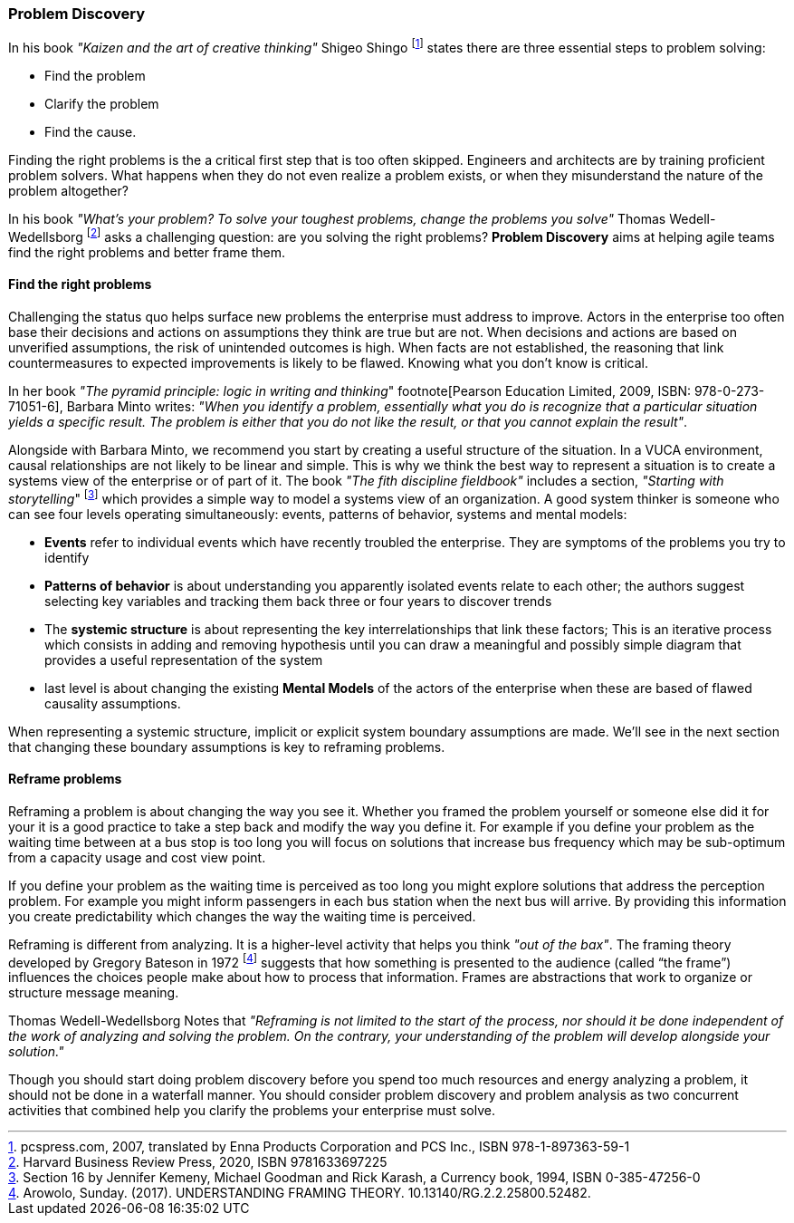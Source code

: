 [[problem-discovery]]
=== Problem Discovery

In his book _"Kaizen and the art of creative thinking"_ Shigeo Shingo footnote:[pcspress.com, 2007, translated by Enna Products Corporation and PCS Inc., ISBN 978-1-897363-59-1] states there are three essential steps to problem solving:

* Find the problem
* Clarify the problem
* Find the cause.

Finding the right problems is the a critical first step that is too often skipped. Engineers and architects are by training proficient problem solvers. What happens when they do not even realize a problem exists, or when they misunderstand the nature of the problem altogether?

In his book _"What's your problem? To solve your toughest problems, change the problems you solve"_ Thomas Wedell-Wedellsborg footnote:[Harvard Business Review Press, 2020, ISBN 9781633697225] asks a challenging question: are you solving the right problems? *Problem Discovery* aims at helping agile teams find the right problems and better frame them.

==== Find the right problems

Challenging the status quo helps surface new problems the enterprise must address to improve. Actors in the enterprise too often base their decisions and actions on assumptions they think are true but are not. When decisions and actions are based on unverified assumptions, the risk of unintended outcomes is high. When facts are not established, the reasoning that link countermeasures to expected improvements is likely to be flawed. Knowing what you don't know is critical.

In her book _"The pyramid principle: logic in writing and thinking_" footnote[Pearson Education Limited, 2009, ISBN: 978-0-273-71051-6], Barbara Minto writes: _"When you identify a problem, essentially what you do is recognize that a particular situation yields a specific result. The problem is either that you do not like the result, or that you cannot explain the result"_.

Alongside with Barbara Minto, we recommend you start by creating a useful structure of the situation. In a VUCA environment, causal relationships are not likely to be linear and simple. This is why we think the best way to represent a situation is to create a systems view of the enterprise or of part of it. The book _"The fith discipline fieldbook"_ includes a section, _"Starting with storytelling_" footnote:[Section 16 by Jennifer Kemeny, Michael Goodman and Rick Karash, a Currency book, 1994, ISBN 0-385-47256-0] which provides a simple way to model a systems view of an organization. A good system thinker is someone who can see four levels operating simultaneously: events, patterns of behavior, systems and mental models:

* *Events* refer to individual events which have recently troubled the enterprise. They are symptoms of the problems you try to identify
* *Patterns of behavior* is about understanding you apparently isolated events relate to each other; the authors suggest selecting key variables and tracking them back three or four years to discover trends
* The *systemic structure* is about representing the key interrelationships that link these factors; This is an iterative process which consists in adding and removing hypothesis until you can draw a meaningful and possibly simple diagram that provides a useful representation of the system
* last level is about changing the existing *Mental Models* of the actors of the enterprise when these are based of flawed causality assumptions.

When representing a systemic structure, implicit or explicit system boundary assumptions are made. We'll see in the next section that changing these boundary assumptions is key to reframing problems.

==== Reframe problems

Reframing a problem is about changing the way you see it. Whether you framed the problem yourself or someone else did it for your it is a good practice to take a step back and modify the way you define it. For example if you define your problem as the waiting time between at a bus stop is too long you will focus on solutions that increase bus frequency which may be sub-optimum from a capacity usage and cost view point. 

If you define your problem as the waiting time is perceived as too long you might explore solutions that address the perception problem. For example you might inform passengers in each bus station when the next bus will arrive. By providing this information you create predictability which changes the way the waiting time is perceived.

Reframing is different from analyzing. It is a higher-level activity that helps you think _"out of the bax"_. The framing theory developed by Gregory Bateson in 1972 footnote:[Arowolo, Sunday. (2017). UNDERSTANDING FRAMING THEORY. 10.13140/RG.2.2.25800.52482.] suggests that how something is presented to the audience (called “the frame”) influences the choices people make about how to process that information. Frames are abstractions that work to organize or structure message meaning.

Thomas Wedell-Wedellsborg Notes that _"Reframing is not limited to the start of the process, nor should it be done independent of the work of analyzing and solving the problem. On the contrary, your understanding of the problem will develop alongside your solution."_

Though you should start doing problem discovery before you spend too much resources and energy analyzing a problem, it should not be done in a waterfall manner. You should consider problem discovery and problem analysis as two concurrent activities that combined help you clarify the problems your enterprise must solve.

